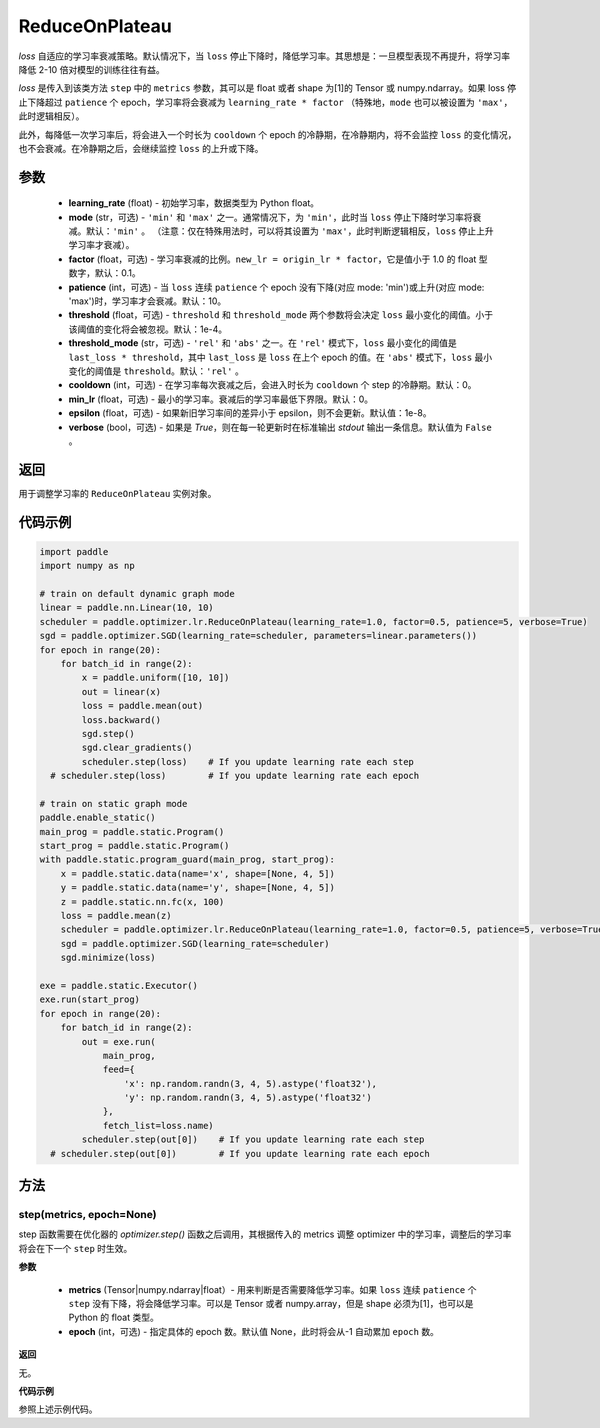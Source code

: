 .. _cn_api_paddle_optimizer_lr_ReduceOnPlateau:

ReduceOnPlateau
-----------------------------------

.. py:class:: paddle.optimizer.lr.ReduceOnPlateau(learning_rate, mode='min', factor=0.1, patience=10, threshold=1e-4, threshold_mode='rel', cooldown=0, min_lr=0, epsilon=1e-8, verbose=False)

`loss` 自适应的学习率衰减策略。默认情况下，当 ``loss`` 停止下降时，降低学习率。其思想是：一旦模型表现不再提升，将学习率降低 2-10 倍对模型的训练往往有益。

`loss` 是传入到该类方法 ``step`` 中的 ``metrics`` 参数，其可以是 float 或者 shape 为[1]的 Tensor 或 numpy\.ndarray。如果 loss 停止下降超过 ``patience`` 个 epoch，学习率将会衰减为 ``learning_rate * factor`` （特殊地，``mode`` 也可以被设置为 ``'max'``，此时逻辑相反）。

此外，每降低一次学习率后，将会进入一个时长为 ``cooldown`` 个 epoch 的冷静期，在冷静期内，将不会监控 ``loss`` 的变化情况，也不会衰减。在冷静期之后，会继续监控 ``loss`` 的上升或下降。


参数
::::::::::::

    - **learning_rate** (float) - 初始学习率，数据类型为 Python float。
    - **mode** (str，可选) - ``'min'`` 和 ``'max'`` 之一。通常情况下，为 ``'min'``，此时当 ``loss`` 停止下降时学习率将衰减。默认：``'min'`` 。 （注意：仅在特殊用法时，可以将其设置为 ``'max'``，此时判断逻辑相反，``loss`` 停止上升学习率才衰减）。
    - **factor** (float，可选) - 学习率衰减的比例。``new_lr = origin_lr * factor``，它是值小于 1.0 的 float 型数字，默认：0.1。
    - **patience** (int，可选) - 当 ``loss`` 连续 ``patience`` 个 epoch 没有下降(对应 mode: 'min')或上升(对应 mode: 'max')时，学习率才会衰减。默认：10。
    - **threshold** (float，可选) - ``threshold`` 和 ``threshold_mode`` 两个参数将会决定 ``loss`` 最小变化的阈值。小于该阈值的变化将会被忽视。默认：1e-4。
    - **threshold_mode** (str，可选) - ``'rel'`` 和 ``'abs'`` 之一。在 ``'rel'`` 模式下，``loss`` 最小变化的阈值是 ``last_loss * threshold``，其中 ``last_loss`` 是 ``loss`` 在上个 epoch 的值。在 ``'abs'`` 模式下，``loss`` 最小变化的阈值是 ``threshold``。默认：``'rel'`` 。
    - **cooldown** (int，可选) - 在学习率每次衰减之后，会进入时长为 ``cooldown`` 个 step 的冷静期。默认：0。
    - **min_lr** (float，可选) - 最小的学习率。衰减后的学习率最低下界限。默认：0。
    - **epsilon** (float，可选) - 如果新旧学习率间的差异小于 epsilon，则不会更新。默认值：1e-8。
    - **verbose** (bool，可选) - 如果是 `True`，则在每一轮更新时在标准输出 `stdout` 输出一条信息。默认值为 ``False`` 。

返回
::::::::::::
用于调整学习率的 ``ReduceOnPlateau`` 实例对象。

代码示例
::::::::::::

.. code-block:: python

    import paddle
    import numpy as np

    # train on default dynamic graph mode
    linear = paddle.nn.Linear(10, 10)
    scheduler = paddle.optimizer.lr.ReduceOnPlateau(learning_rate=1.0, factor=0.5, patience=5, verbose=True)
    sgd = paddle.optimizer.SGD(learning_rate=scheduler, parameters=linear.parameters())
    for epoch in range(20):
        for batch_id in range(2):
            x = paddle.uniform([10, 10])
            out = linear(x)
            loss = paddle.mean(out)
            loss.backward()
            sgd.step()
            sgd.clear_gradients()
            scheduler.step(loss)    # If you update learning rate each step
      # scheduler.step(loss)        # If you update learning rate each epoch

    # train on static graph mode
    paddle.enable_static()
    main_prog = paddle.static.Program()
    start_prog = paddle.static.Program()
    with paddle.static.program_guard(main_prog, start_prog):
        x = paddle.static.data(name='x', shape=[None, 4, 5])
        y = paddle.static.data(name='y', shape=[None, 4, 5])
        z = paddle.static.nn.fc(x, 100)
        loss = paddle.mean(z)
        scheduler = paddle.optimizer.lr.ReduceOnPlateau(learning_rate=1.0, factor=0.5, patience=5, verbose=True)
        sgd = paddle.optimizer.SGD(learning_rate=scheduler)
        sgd.minimize(loss)

    exe = paddle.static.Executor()
    exe.run(start_prog)
    for epoch in range(20):
        for batch_id in range(2):
            out = exe.run(
                main_prog,
                feed={
                    'x': np.random.randn(3, 4, 5).astype('float32'),
                    'y': np.random.randn(3, 4, 5).astype('float32')
                },
                fetch_list=loss.name)
            scheduler.step(out[0])    # If you update learning rate each step
      # scheduler.step(out[0])        # If you update learning rate each epoch


方法
::::::::::::
step(metrics, epoch=None)
'''''''''

step 函数需要在优化器的 `optimizer.step()` 函数之后调用，其根据传入的 metrics 调整 optimizer 中的学习率，调整后的学习率将会在下一个 ``step`` 时生效。

**参数**

  - **metrics** (Tensor|numpy.ndarray|float）- 用来判断是否需要降低学习率。如果 ``loss`` 连续 ``patience`` 个 ``step`` 没有下降，将会降低学习率。可以是 Tensor 或者 numpy.array，但是 shape 必须为[1]，也可以是 Python 的 float 类型。
  - **epoch** (int，可选) - 指定具体的 epoch 数。默认值 None，此时将会从-1 自动累加 ``epoch`` 数。

**返回**

无。

**代码示例**

参照上述示例代码。
